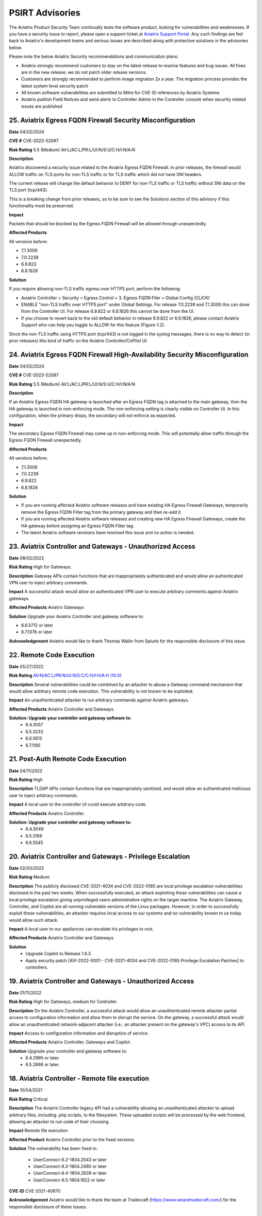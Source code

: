 =======================================
PSIRT Advisories
=======================================

The Aviatrix Product Security Team continually tests the software product, looking for vulnerabilities and weaknesses. If you have a security issue to report, please open a support ticket at `Aviatrix Support Portal <https://support.aviatrix.com>`_. Any such findings are fed back to Aviatrix's development teams and serious issues are described along with protective solutions in the advisories below.

Please note the below Aviatrix Security recommendations and communication plans:

- Aviatrix strongly recommend customers to stay on the latest release to resolve features and bug issues. All fixes are in the new release; we do not patch older release versions.

- Customers are strongly recommended to perform image migration 2x a year. The migration process provides the latest system level security patch

- All known software vulnerabilities are submitted to Mitre for CVE-ID references by Aviatrix Systems

- Aviatrix publish Field Notices and send alerts to Controller Admin in the Controller console when security related issues are published

25. Aviatrix Egress FQDN Firewall Security Misconfiguration
-------------------------------------------------------------

**Date** 04/02/2024

**CVE #** CVE-2023-52087

**Risk Rating** 5.5 (Medium) AV:L/AC:L/PR:L/UI:N/S:U/C:H/I:N/A:N

**Description**

Aviatrix discovered a security issue related to the Aviatrix Egress FQDN Firewall. In prior releases, the firewall would ALLOW traffic on TLS ports for non-TLS traffic or for TLS traffic which did not have SNI headers.

The current release will change the default behavior to DENY for non-TLS traffic or TLS traffic without SNI data on the TLS port (tcp/443).

This is a breaking change from prior releases, so to be sure to see the Solutions section of this advisory if this functionality must be preserved.

**Impact**

Packets that should be blocked by the Egress FQDN Firewall will be allowed through unexpectedly.

**Affected Products**

All versions before:

- 7.1.3006
- 7.0.2239
- 6.9.822
- 6.8.1826

**Solution**

If you require allowing non-TLS traffic egress over HTTPS port, perform the following:

- Aviatrix Controller > Security > Egress Control > 3. Egress FQDN Filer > Global Config (CLICK)
- ENABLE "non-TLS traffic over HTTPS port" under Global Settings. For release 7.0.2239 and 7.1.3006 this can done from the Controller UI. For release 6.9.822 or 6.8.1826 this cannot be done from the UI.
- If you choose to revert back to the old default behavior in release 6.9.822 or 6.8.1826, please contact Aviatrix Support who can help you toggle to ALLOW for this feature (Figure-1.2).

Since the non-TLS traffic using HTTPS port (tcp/443) is not logged in the syslog messages, there is no way to detect (in prior releases) this kind of traffic on the Aviatrix Controller/CoPilot UI.

24. Aviatrix Egress FQDN Firewall High-Availability Security Misconfiguration
------------------------------------------------------------------------------

**Date** 04/02/2024

**CVE #** CVE-2023-52087

**Risk Rating** 5.5 (Medium) AV:L/AC:L/PR:L/UI:N/S:U/C:H/I:N/A:N

**Description**

If an Aviatrix Egress FQDN HA gateway is launched after an Egress FQDN tag is attached to the main gateway, then the HA gateway is launched in non-enforcing mode. The non-enforcing setting is clearly visible on Controller UI. In this configuration, when the primary drops, the secondary will not enforce as expected.

**Impact**

The secondary Egress FQDN Firewall may come up in non-enforcing mode. This will potentially allow traffic through the Egress FQDN Firewall unexpectedly.

**Affected Products**

All versions before:

- 7.1.3006
- 7.0.2239
- 6.9.822
- 6.8.1826

**Solution**

- If you are running affected Aviatrix software releases and have existing HA Egress Firewall Gateways, temporarily remove the Egress FQDN Filter tag from the primary gateway and then re-add it.
- If you are running affected Aviatrix software releases and creating new HA Egress Firewall Gateways, create the HA gateway before assigning an Egress FQDN Filter tag.
- The latest Aviatrix software revisions have resolved this issue and no action is needed.

23. Aviatrix Controller and Gateways - Unauthorized Access
----------------------------------------------------------

**Date** 08/02/2022

**Risk Rating** High for Gateways.

**Description** Gateway APIs contain functions that are inappropriately authenticated and would allow an authenticated VPN user to inject arbitrary commands.

**Impact** A successful attack would allow an authenticated VPN user to execute arbitrary comments against Aviatrix gateways.

**Affected Products** Aviatrix Gateways

**Solution** Upgrade your Aviatrix Controller and gateway software to:

- 6.6.5712 or later
- 6.7.1376 or later

**Acknowledgement** Aviatrix would like to thank Thomas Wallin from Splunk for the responsible disclosure of this issue. 

22. Remote Code Execution
----------------------------------------

**Date** 05/27/2022

**Risk Rating** `AV:N/AC:L/PR:N/UI:N/S:C/C:H/I:H/A:H (10.0) <https://nvd.nist.gov/vuln-metrics/cvss/v3-calculator?vector=AV:N/AC:L/PR:N/UI:N/S:C/C:H/I:H/A:H&version=3.1>`_ 

**Description** Several vulnerabilities could be combined by an attacker to abuse a Gateway command mechanism that would allow arbitrary remote code execution. This vulnerability is not known to be exploited.

**Impact** An unauthenticated attacker to run arbitrary commands against Aviatrix gateways.

**Affected Products** Aviatrix Controller and Gateways.

**Solution: Upgrade your controller and gateway software to:** 
  - 6.4.3057
  - 6.5.3233
  - 6.6.5612
  - 6.7.1185

21. Post-Auth Remote Code Execution
----------------------------------------

**Date** 04/11/2022

**Risk Rating** High

**Description** TLDAP APIs contain functions that are inappropriately sanitized, and would allow an authenticated malicious user to inject arbitrary commands.

**Impact** A local user to the controller UI could execute arbitrary code.

**Affected Products** Aviatrix Controller.

**Solution: Upgrade your controller and gateway software to:** 
  - 6.4.3049
  - 6.5.3166
  - 6.6.5545

20. Aviatrix Controller and Gateways - Privilege Escalation
----------------------------------------

**Date** 02/03/2022

**Risk Rating** Medium

**Description** The publicly disclosed CVE-2021-4034 and CVE-2022-0185 are local privilege escalation vulnerabilities disclosed in the past two weeks. 
When successfully executed, an attack exploiting these vulnerabilities can cause a local privilege escalation giving unprivileged users administrative rights on the target machine. The Aviatrix Gateway, Controller, and Copilot are all running vulnerable versions of the Linux packages. 
However, in order to successfully exploit these vulnerabilities, an attacker requires local access to our systems and no vulnerability known to us today would allow such attack. 

**Impact** A local user to our appliances can escalate his privileges to root.

**Affected Products** Aviatrix Controller and Gateways.

**Solution** 
  - Upgrade Copilot to Release 1.6.3.
  - Apply security patch [AVI-2022-0001 - CVE-2021-4034 and CVE-2022-0185 Privilege Escalation Patches] to controllers.

19. Aviatrix Controller and Gateways - Unauthorized Access
----------------------------------------

**Date** 01/11/2022

**Risk Rating** High for Gateways, medium for Controller.

**Description** On the Aviatrix Controller, a successful attack would allow an unauthenticated remote attacker partial access to configuration information and allow them to disrupt the service. On the gateway, a successful attack would allow an unauthenticated network-adjacent attacker (i.e.: an attacker present on the gateway's VPC) access to its API.

**Impact** Access to configuration information and disruption of service.

**Affected Products** Aviatrix Controller, Gateways and Copilot.

**Solution** Upgrade your controller and gateway software to:
  - 6.4.2995 or later.
  - 6.5.2898 or later.

18. Aviatrix Controller - Remote file execution
----------------------------------------

**Date**
10/04/2021
 
**Risk Rating**
Critical

**Description**
The Aviatrix Controller legacy API had a vulnerability allowing an unauthenticated attacker to upload arbitrary files, including .php scripts, to the filesystem. These uploaded scripts will be processed by the web frontend, allowing an attacker to run code of their choosing.

**Impact**
Remote file execution

**Affected Product**
Aviatrix Controller prior to the fixed versions.

**Solution**
The vulnerability has been fixed in:

  - UserConnect-6.2-1804.2043 or later
  - UserConnect-6.3-1804.2490 or later
  - UserConnect-6.4-1804.2838 or later
  - UserConnect-6.5-1804.1922 or later


**CVE-ID**
CVE-2021-40870

**Acknowledgement**
Aviatrix would like to thank the team at Tradecraft (https://www.wearetradecraft.com/) for the responsible disclosure of these issues. 

17. OpenVPN - Abitrary File Write
----------------------------------------

**Date**
8/10/2020
 
**Risk Rating**
High

**Description**
The VPN service write logs to a location that is writable

**Impact**
Unauthorized file permission

**Affected Product**
Aviatrix OpenVPN R2.8.2 or earlier  

**Solution**
Aviatrix OpenVPN OpenVPN 2.10.8 - May 14 2020 or later 

**CVE-ID**
TBD

**Acknowledgement**
Aviatrix is pleased to thank Rich Mirch, Senior Adversarial Engineer - TeamARES from Critical Start, Inc. for reporting this vulnerability under responsible disclosure. 

16. Bypass htaccess security control
----------------------------------------

**Date**
8/10/2020
 
**Risk Rating**
Low

**Description**
The htaccess control to prevent requests to a cert directory can be bypassed to download files.

**Impact**
Excessive Permission

**Affected Product**
Controller 5.3.1516

**Solution**
Controller R5.4.1290 (8/5/2020) or later 

**CVE-ID**
TBD

**Acknowledgement**
Aviatrix would like to thank Rich Mirch, Senior Adversarial Engineer - TeamARES from Critical Start, Inc. for reporting this vulnerability under responsible disclosure.

15. Insecure File Permissions
----------------------------------------

**Date**
8/10/2020
 
**Risk Rating**
Medium

**Description**
Several world writable files and directories were found

**Impact**
Excessive Permission

**Affected Product**
Controller 5.3.1516

**Solution**
Controller R5.4.1290 (8/5/2020) or later 

**CVE-ID**
TBD

**Acknowledgement**
Aviatrix would like to thank Rich Mirch, Senior Adversarial Engineer - TeamARES from Critical Start, Inc. for reporting this vulnerability under responsible disclosure.

14. Bypass Htaccess Security Control
----------------------------------------

**Date**
8/10/2020
 
**Risk Rating**
Low

**Description**
The htaccess control to prevent requests to directories can be bypassed for file downloading.

**Impact**
Unauthorized file download

**Affected Product**
Aviatrix Controller 5.3 or earlier  

**Solution**
Controller & Gateway upgrade R5.4.1290 (8/5/2020) or later 

**CVE-ID**
CVE-2020-26549

**Acknowledgement**
Aviatrix would like to thank Rich Mirch, Senior Adversarial Engineer - TeamARES from Critical Start, Inc. for reporting this vulnerability under responsible disclosure. 

13. Insecure sudo rule
----------------------------------------

**Date**
8/10/2020
 
**Risk Rating**
Medium

**Description**
A user account has permission to execute all commands access as any user on the system.

**Impact**
Excessive permission

**Affected Product**
Aviatrix Controller 5.3 or earlier  

**Solution**
Controller & Gateway upgrade R5.4.1290 (8/5/2020) or later

**CVE-ID**
CVE-2020-26548

**Acknowledgement**
Aviatrix would like to thank Rich Mirch, Senior Adversarial Engineer - TeamARES from Critical Start, Inc. for reporting this vulnerability under responsible disclosure. 

12. Cleartext Ecryption Key Storage
----------------------------------------

**Date**
8/10/2020
 
**Risk Rating**
High

**Description**
Encrypted key values are stored in cleartext in a readable file

**Impact**
Access to read key in encrypted format

**Affected Product**
Aviatrix Controller 5.3 or earlier  

**Solution**
Controller & Gateway upgrade R5.3.1151 (6/4/2020) or later
Migration required to the latest AMI Software Version 050120 (Aug 13, 2020)

**CVE-ID**
CVE-2020-26551

**Acknowledgement**
Aviatrix would like to thank Rich Mirch, Senior Adversarial Engineer - TeamARES from Critical Start, Inc. for reporting this vulnerability under responsible disclosure. 

11. Pre-Auth Account Takeover
----------------------------------------

**Date**
8/10/2020
 
**Risk Rating**
Critical

**Description**
An API file does not require a valid session and allows for updates of account email addresses. 

**Impact**
Access to unauthorized files

**Affected Product**
Aviatrix Controller 5.3 or earlier  

**Solution**
Controller & Gateway upgrade R5.4.1290 (8/5/2020) or later 

**CVE-ID**
CVE-2020-26552

**Acknowledgement**
Aviatrix is pleased to thank Rich Mirch, Senior Adversarial Engineer - TeamARES from Critical Start, Inc. for reporting this vulnerability under responsible disclosure. 


10. Post-Auth Remote Code Execution
----------------------------------------

**Date**
8/10/2020
 
**Risk Rating**
High

**Description**
Several APIs contain functions that allow arbitrary files to be uploaded to the web tree.

**Impact**
Access to unauthorized files

**Affected Product**
Aviatrix Controller 5.3 or earlier  

**Solution**
Controller & Gateway upgrade R6.0.2483 (8/4/2020) or later 

**CVE-ID**
CVE-2020-26553

**Acknowledgement**
Aviatrix is pleased to thank Rich Mirch, Senior Adversarial Engineer - TeamARES from Critical Start, Inc. for reporting this vulnerability under responsible disclosure. 

9. Pre-Auth Remote Code Execution
----------------------------------------

**Date**
8/10/2020
 
**Risk Rating**
Critical

**Description**
An API file does not require a valid session ID and allows arbitrary files to be uploaded to the web tree.

**Impact**
Access to unauthorized files

**Affected Product**
Aviatrix Controller 5.3 or earlier  

**Solution**
Controller & Gateway upgrade R6.0.2483 (8/4/2020) or later 

**CVE-ID**
CVE-2020-26553

**Acknowledgement**
Aviatrix is pleased to thank Rich Mirch, Senior Adversarial Engineer - TeamARES from Critical Start, Inc. for reporting this vulnerability under responsible disclosure. 


8. Insufficiently Protected Credentials
----------------------------------------

**Date**
8/10/2020
 
**Risk Rating**
Critical

**Description**
An encrypted file containing credentials to unrelated systems is protected by a weak key.

**Impact**
Encryption key may not meet the latest security standard

**Affected Product**
Aviatrix Controller 5.3 or earlier  

**Solution**
Controller & Gateway upgrade R5.3.1151 (6/4/2020) or later 

**CVE-ID**
CVE-2020-26550

**Acknowledgement**
Aviatrix would like to thank Rich Mirch, Senior Adversarial Engineer - TeamARES from Critical Start, Inc. for reporting this vulnerability under responsible disclosure. 



7. Observable Response Discrepancy from API
----------------------------------------

**Date**
5/19/2020
 
**Risk Rating**
Medium

**Description**
The Aviatrix Cloud Controller appliance is vulnerable to a user enumeration vulnerability. 

**Impact**
A valid username could be used for brute force attack. 

**Affected Product**
Aviatrix Controller 5.3 or earlier  

**Solution**
Controller & Gateway upgrade 5.4.1204 (5/8/2020) or later 

**CVE-ID**
CVE-2020-13413

**Acknowledgement**
Aviatrix is pleased to thank Rich Mirch, Senior Adversarial Engineer - TeamARES from Critical Start, Inc. for reporting this vulnerability under responsible disclosure. 


6. OpenVPN Client - Elevation of Privilege 
---------------------------------------

**Date**
5/19/2020

**Risk Rating**
High

**Description**
The Aviatrix VPN client on Linux, macOS, and Windows is vulnerable to an Elevation of Privilege vulnerability. This vulnerability was previously reported (CVE-2020-7224), and a patch was released however the fix is incomplete.  

**Impact**
This would impact dangerous OpenSSL parameters code execution that are not authorized.
Impacts macOS, Linux and Windows clients.

**Affected Product**
Client VPN 2.8.2 or earlier 
Controller & Gateway 5.2 or earlier 

**Solution**
Client VPN upgrade to 2.10.7 
Controller & Gateway upgrade to 5.3 or later 
In Controller, customer must configure OpenVPN minimum client version to 2.10.7  

**CVE-ID**
CVE-2020-13417

**Acknowledgement**
Aviatrix is pleased to thank Rich Mirch, Senior Adversarial Engineer - TeamARES from Critical Start, Inc. for reporting this vulnerability under responsible disclosure. 


5. Cross Site Request Forgery (CSRF)
---------------------------------

**Date**
5/12/2020
 
**Risk Rating**
Critical

**Description**
An API call on Aviatrix Controller web interface was found missing session token check to control access.  

**Impact**
Application may be vulnerable to Cross Site Request Forgery (CSRF) 

**Affected Product**
Aviatrix Controller with software release 5.3 or earlier 

**Solution**
Controller & Gateway upgrade 5.4.1204 (5/8/2020) or later 

**CVE-ID**
CVE-2020-13412

**Acknowledgement**
Aviatrix is pleased to thank Rich Mirch, Senior Adversarial Engineer - TeamARES from Critical Start, Inc. for reporting this vulnerability under responsible disclosure. 

4. Hard Coded Credentials
-------------------------

**Date**
1/16/2020

**Risk Rating**
Low

**Description**
The Aviatrix Cloud Controller contains credentials unused by the software. This is a clean-up effort implemented to improve on operational and security maintenance. 

**Impact**
This would impact operation and maintenance complexity. 

**Affected Product**
Aviatrix Controller 5.3 or lower

**Solution**
Controller & Gateway upgrade 5.4.1204 (5/8/2020) or later 
Recommended: AWS Security Group settings grants only authorized Controller Access in your environment

**CVE-ID**
CVE-2020-13414

**Acknowledgement**
Aviatrix is pleased to thank Rich Mirch, Senior Adversarial Engineer - TeamARES from Critical Start, Inc. for reporting this vulnerability under responsible disclosure. 

3. CSRF on Password Reset  
----------------------

**Date**
1/16/2020
 
**Risk Rating**
Medium

**Description**
Controller Web Interface session token parameter is not required on an API call, which opens the application up to a Cross Site Request Forgery (CSRF) vulnerability. 

**Impact**
Vulnerability could lead to the unintended reset of a user’s password. 

**Affected Product**
Aviatrix Controller 5.3 or lower

**Solution**
Upgrade 5.4.1066 (must be on version is 5.0 or above) 
Make sure your AWS Security Group settings limit authorized Controller Access only

**CVE-ID**
CVE-2020-13416

2. XML Signature Wrapping in SAML
------------------------------

**Date**
2/26/2020

**Risk Rating**
High

**Description**
An attacker with any signed SAML assertion from the Identity Provider can establish a connection (even if that SAML assertion has expired or is from a user who is not authorized to access Aviatrix). 

**Impact**
Aviatrix customer using SAML 

**Affected Product**
Aviatrix Controller 5.1 or lower

**Solution**
Aviatrix Controller 5.2 or later
Plus Security Patch “SAML XML signature wrapping vulnerability” 

**CVE-ID**
CVE-2020-13415

**Acknowledgement**
Aviatrix is pleased to thank Ioannis Kakavas from Elastic for reporting this vulnerability under responsible disclosure. 

1. OpenVPN Client Arbitrary File Write
------------------------------------

**Date**
1/16/2020
 
**Risk Rating**
High

**Description**
Aviatrix OpenVPN client through 2.5.7 or older on Linux, MacOS, and Windows is vulnerable when OpenSSL parameters are altered from the issued value set; the parameters could allow unauthorized third-party libraries to load. 

**Impact**
OpenVPN client on Linux, MacOS, and Windows   

**Affected Product**
OpenVPN Client 2.5.7 

**Solution**
Upgrade to VPN client v2.6 or later

**CVE-ID**
CVE-2020-7224

**Acknowledgement**
Aviatrix is pleased to thank Rich Mirch, Senior Adversarial Engineer - TeamARES from Critical Start, Inc. for reporting this vulnerability under responsible disclosure. 


.. disqus::
